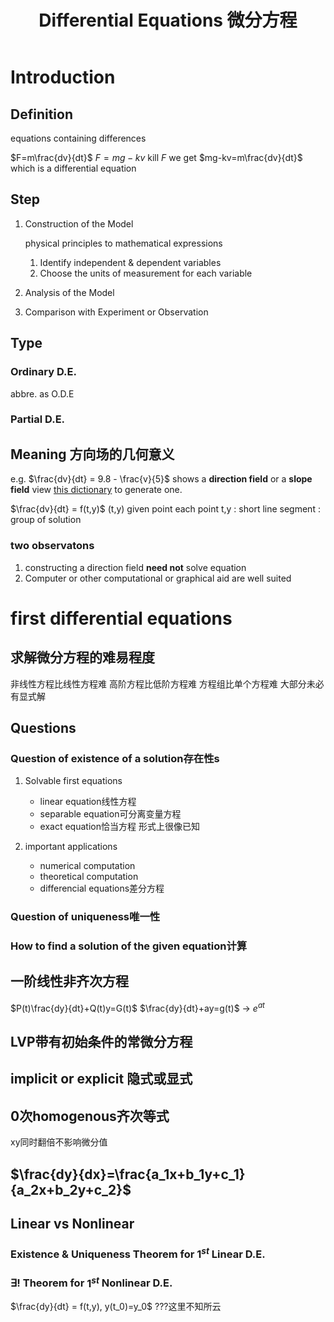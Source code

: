 #+TITLE: Differential Equations 微分方程

* Introduction

** Definition
equations containing differences
:example:
$F=m\frac{dv}{dt}$
$F=mg-kv$
kill $F$ we get $mg-kv=m\frac{dv}{dt}$
which is a differential equation
:end:

** Step
1. Construction of the Model
   :example:
   physical principles
   to
   mathematical expressions
   :end:
   1. Identify independent & dependent variables
   2. Choose the units of measurement for each variable
2. Analysis of the Model
3. Comparison with Experiment or Observation

** Type
*** Ordinary D.E.
abbre. as O.D.E
*** Partial D.E.

** Meaning 方向场的几何意义
e.g.
$\frac{dv}{dt} = 9.8 - \frac{v}{5}$
shows a *direction field* or a *slope field*
view [[file:slopefield/][this dictionary]] to generate one.

$\frac{dv}{dt} = f(t,y)$
(t,y) given point
each point t,y : short line segment : group of solution

*** two observatons
1. constructing a direction field *need not* solve equation
2. Computer or other computational or graphical aid are well suited

* first differential equations
** 求解微分方程的难易程度
非线性方程比线性方程难
高阶方程比低阶方程难
方程组比单个方程难
大部分未必有显式解
** Questions
*** Question of existence of a solution存在性s
**** Solvable first equations
- linear equation线性方程
- separable equation可分离变量方程
- exact equation恰当方程
  形式上很像已知
**** important applications
- numerical computation
- theoretical computation
- differencial equations差分方程
*** Question of uniqueness唯一性
*** How to find a solution of the given equation计算
** 一阶线性非齐次方程
$P(t)\frac{dy}{dt}+Q(t)y=G(t)$
$\frac{dy}{dt}+ay=g(t)$ -> $e^{at}$
** LVP带有初始条件的常微分方程
** implicit or explicit 隐式或显式
** 0次homogenous齐次等式
xy同时翻倍不影响微分值
** $\frac{dy}{dx}=\frac{a_1x+b_1y+c_1}{a_2x+b_2y+c_2}$
** Linear vs Nonlinear
*** Existence & Uniqueness Theorem for $1^{st}$ Linear D.E.
*** $\exists !$ Theorem for $1^{st}$ Nonlinear D.E.
$\frac{dy}{dt} = f(t,y), y(t_0)=y_0$
???这里不知所云
